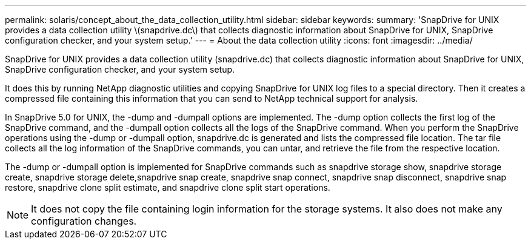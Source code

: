 ---
permalink: solaris/concept_about_the_data_collection_utility.html
sidebar: sidebar
keywords: 
summary: 'SnapDrive for UNIX provides a data collection utility \(snapdrive.dc\) that collects diagnostic information about SnapDrive for UNIX, SnapDrive configuration checker, and your system setup.'
---
= About the data collection utility
:icons: font
:imagesdir: ../media/

[.lead]
SnapDrive for UNIX provides a data collection utility (snapdrive.dc) that collects diagnostic information about SnapDrive for UNIX, SnapDrive configuration checker, and your system setup.

It does this by running NetApp diagnostic utilities and copying SnapDrive for UNIX log files to a special directory. Then it creates a compressed file containing this information that you can send to NetApp technical support for analysis.

In SnapDrive 5.0 for UNIX, the -dump and -dumpall options are implemented. The -dump option collects the first log of the SnapDrive command, and the -dumpall option collects all the logs of the SnapDrive command. When you perform the SnapDrive operations using the -dump or -dumpall option, snapdrive.dc is generated and lists the compressed file location. The tar file collects all the log information of the SnapDrive commands, you can untar, and retrieve the file from the respective location.

The -dump or -dumpall option is implemented for SnapDrive commands such as snapdrive storage show, snapdrive storage create, snapdrive storage delete,snapdrive snap create, snapdrive snap connect, snapdrive snap disconnect, snapdrive snap restore, snapdrive clone split estimate, and snapdrive clone split start operations.

NOTE: It does not copy the file containing login information for the storage systems. It also does not make any configuration changes.
